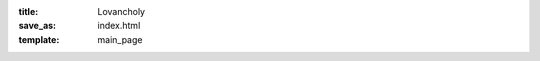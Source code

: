 :title: Lovancholy
:save_as: index.html
:template: main_page

..
   `An artist presents a painting, a writer a poem; what art can a programmer
   present, but a website?`

   The digital 
   manifestation of the inherent melancholy of two amateur lovers at a great 
   distance.

.. , who must push away their uncertainty of the future in order to
.. start their own lives, yet at the same time, hold on to each other as 
.. tightly as they can. 

.. The inherent melancholy of two people at great distance who are still very
.. much in love and wish to puncture this distance with teleportation.

.. The melancholy of two begginers in love pushed astride by a great distance
.. who must push away their uncertainty of the future in order to start their own
.. lives yet at the same time hold on to each other as tightly as they can.

.. :Current Distance: 6916 Miles

.. `For things I want to share with you...`
